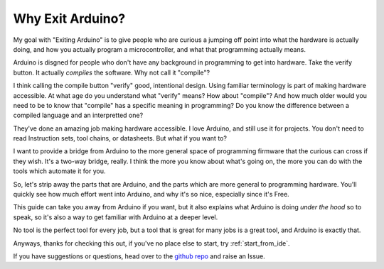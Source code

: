=================
Why Exit Arduino?
=================
My goal with "Exiting Arduino" is to give people who are curious a jumping off point into what the hardware is actually doing, and how you actually program a microcontroller, and what that programming actually means.  

Arduino is disgned for people who don't have any background in programming to get into hardware.  Take the verify button.  It actually *compiles* the software.  Why not call it "compile"?  

I think calling the compile button "verify" good, intentional design.  Using familiar terminology is part of making hardware accessible.  At what age do you understand what "verify" means?  How about "compile"?  And how much older would you need to be to know that "compile" has a specific meaning in programming?  Do you know the difference between a compiled language and an interpretted one?  

They've done an amazing job making hardware accessible.  I love Arduino, and still use it for projects.  You don't need to read Instruction sets, tool chains, or datasheets.  But what if you want to?

I want to provide a bridge from Arduino to the more general space of programming firmware that the curious can cross if they wish.  It's a two-way bridge, really.  I think the more you know about what's going on, the more you can do with the tools which automate it for you.

So, let's strip away the parts that are Arduino, and the parts which are more general to programming hardware.  You'll quickly see how much effort went into Arduino, and why it's so nice, especially since it's Free.  

This guide can take you away from Arduino if you want, but it also explains what Arduino is doing *under the hood* so to speak, so it's also a way to get familiar with Arduino at a deeper level.

No tool is the perfect tool for every job, but a tool that is great for many jobs is a great tool, and Arduino is exactly that.

Anyways, thanks for checking this out, if you've no place else to start, try :ref:`start_from_ide`.

If you have suggestions or questions, head over to the `github repo <https://github.com/marcidy/exiting_arduino>`_ and raise an Issue.
